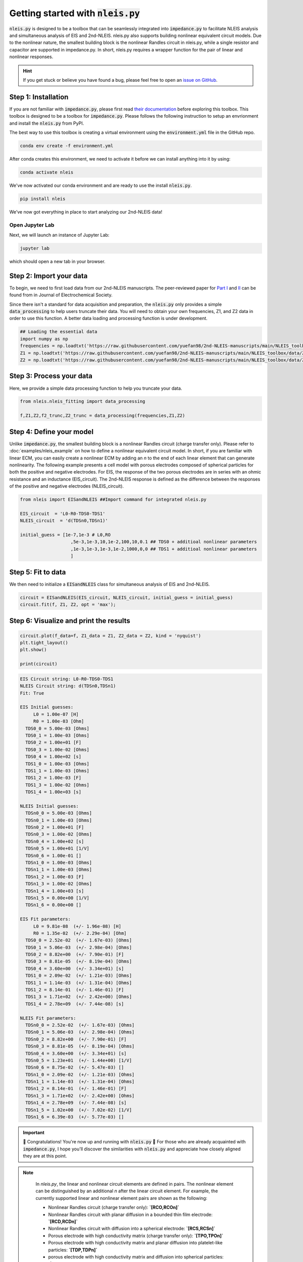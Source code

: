 =========================================
Getting started with :code:`nleis.py`
=========================================

:code:`nleis.py` is designed to be a toolbox that can be seamlessly integrated into :code:`impedance.py` to facilitate NLEIS analysis and simultaneous analysis of EIS and 2nd-NLEIS. nleis.py also supports building nonlinear equivalent circuit models. Due to the nonlinear nature, the smallest building block is the nonlinear Randles circuit in nleis.py, while a single resistor and capacitor are supported in impedance.py. In short, nleis.py requires a wrapper function for the pair of linear and nonlinear responses.

.. hint::
  If you get stuck or believe you have found a bug, please feel free to open an
  `issue on GitHub <https://github.com/yuefan98/nleis.py>`_.

Step 1: Installation
====================

If you are not familiar with :code:`impedance.py`, please first read `their documentation <https://impedancepy.readthedocs.io/en/latest/getting-started.html>`_ before exploring this toolbox. This toolbox is designed to be a toolbox for :code:`impedance.py`. Please follows the following instruction to setup an envrionment 
and install the :code:`nleis.py` from PyPI.

The best way to use this toolbox is creating a virtual environment using the :code:`environment.yml` file in the GitHub repo.

.. code-block:: bash

    conda env create -f environment.yml

After conda creates this environment, we need to activate it before we can
install anything into it by using:

.. code-block:: bash

   conda activate nleis

We've now activated our conda environment and are ready to use the install :code:`nleis.py`.

.. code-block:: bash
    
    pip install nleis

We’ve now got everything in place to start analyzing our 2nd-NLEIS data!

Open Jupyter Lab
----------------

Next, we will launch an instance of Jupyter Lab:

.. code-block:: bash

  jupyter lab

which should open a new tab in your browser.

Step 2: Import your data
========================

To begin, we need to first load data from our 2nd-NLEIS manuscripts. The peer-reviewed paper for `Part I <https://iopscience.iop.org/article/10.1149/1945-7111/ad15ca>`_ and `II <https://iopscience.iop.org/article/10.1149/1945-7111/ad2596>`_ can be found from in Journal of Electrochemical Society.

Since there isn't a standard for data acquisition and preparation, the :code:`nleis.py` only provides a simple :code:`data_processing` to help users truncate their data. You will need to obtain your own frequencies, Z1, and Z2 data in order to use this function. A better data loading and processing function is under development.   

.. code-block:: python

    ## Loading the essential data
    import numpy as np
    frequencies = np.loadtxt('https://raw.githubusercontent.com/yuefan98/2nd-NLEIS-manuscripts/main/NLEIS_toolbox/data/freq_30a.txt')
    Z1 = np.loadtxt('https://raw.githubusercontent.com/yuefan98/2nd-NLEIS-manuscripts/main/NLEIS_toolbox/data/Z1s_30a.txt').view(complex)[1]
    Z2 = np.loadtxt('https://raw.githubusercontent.com/yuefan98/2nd-NLEIS-manuscripts/main/NLEIS_toolbox/data/Z2s_30a.txt').view(complex)[1]

Step 3: Process your data
==========================

Here, we provide a simple data processing function to help you truncate your data.

.. code-block:: python

    from nleis.nleis_fitting import data_processing

    f,Z1,Z2,f2_trunc,Z2_trunc = data_processing(frequencies,Z1,Z2)

Step 4: Define your model
==========================

Unlike :code:`impedance.py`, the smallest building block is a nonlinear Randles circuit (charge transfer only). Please refer to :doc:`examples/nleis_example` on how to define a nonlinear equivalent circuit model. In short, if you are familiar with linear ECM, you can easily create a nonlinear ECM by adding an `n` to the end of each linear element that can generate nonlinearity. 
The following example presents a cell model with porous electrodes composed of spherical particles for both the positive and negative electrodes. 
For EIS, the response of the two porous electrodes are in series with an ohmic resistance and an inductance (EIS_circuit). The 2nd-NLEIS response is defined as the difference between the responses of the positive and negative electrodes (NLEIS_circuit).

.. code-block:: python

    from nleis import EISandNLEIS ##Import command for integrated nleis.py
    
    EIS_circuit  = 'L0-R0-TDS0-TDS1'
    NLEIS_circuit  = 'd(TDSn0,TDSn1)'
    
    initial_guess = [1e-7,1e-3 # L0,RO
                       ,5e-3,1e-3,10,1e-2,100,10,0.1 ## TDS0 + additioal nonlinear parameters
                       ,1e-3,1e-3,1e-3,1e-2,1000,0,0 ## TDS1 + additioal nonlinear parameters
                       ]

Step 5: Fit to data 
==========================

We then need to initialize a :code:`EISandNLEIS` class for simultaneous analysis of EIS and 2nd-NLEIS.

.. code-block:: python

    circuit = EISandNLEIS(EIS_circuit, NLEIS_circuit, initial_guess = initial_guess)
    circuit.fit(f, Z1, Z2, opt = 'max');


Step 6: Visualize and print the results
========================================

.. code-block:: python

    circuit.plot(f_data=f, Z1_data = Z1, Z2_data = Z2, kind = 'nyquist')
    plt.tight_layout()
    plt.show()
    
    print(circuit)

.. image:: _static/example_fit.png

.. code-block:: python

    EIS Circuit string: L0-R0-TDS0-TDS1
    NLEIS Circuit string: d(TDSn0,TDSn1)
    Fit: True
    
    EIS Initial guesses:
         L0 = 1.00e-07 [H]
         R0 = 1.00e-03 [Ohm]
      TDS0_0 = 5.00e-03 [Ohms]
      TDS0_1 = 1.00e-03 [Ohms]
      TDS0_2 = 1.00e+01 [F]
      TDS0_3 = 1.00e-02 [Ohms]
      TDS0_4 = 1.00e+02 [s]
      TDS1_0 = 1.00e-03 [Ohms]
      TDS1_1 = 1.00e-03 [Ohms]
      TDS1_2 = 1.00e-03 [F]
      TDS1_3 = 1.00e-02 [Ohms]
      TDS1_4 = 1.00e+03 [s]
    
    NLEIS Initial guesses:
      TDSn0_0 = 5.00e-03 [Ohms]
      TDSn0_1 = 1.00e-03 [Ohms]
      TDSn0_2 = 1.00e+01 [F]
      TDSn0_3 = 1.00e-02 [Ohms]
      TDSn0_4 = 1.00e+02 [s]
      TDSn0_5 = 1.00e+01 [1/V]
      TDSn0_6 = 1.00e-01 []
      TDSn1_0 = 1.00e-03 [Ohms]
      TDSn1_1 = 1.00e-03 [Ohms]
      TDSn1_2 = 1.00e-03 [F]
      TDSn1_3 = 1.00e-02 [Ohms]
      TDSn1_4 = 1.00e+03 [s]
      TDSn1_5 = 0.00e+00 [1/V]
      TDSn1_6 = 0.00e+00 []
    
    EIS Fit parameters:
         L0 = 9.81e-08  (+/- 1.96e-08) [H]
         R0 = 1.35e-02  (+/- 2.29e-04) [Ohm]
      TDS0_0 = 2.52e-02  (+/- 1.67e-03) [Ohms]
      TDS0_1 = 5.06e-03  (+/- 2.98e-04) [Ohms]
      TDS0_2 = 8.82e+00  (+/- 7.90e-01) [F]
      TDS0_3 = 8.81e-05  (+/- 8.19e-04) [Ohms]
      TDS0_4 = 3.60e+00  (+/- 3.34e+01) [s]
      TDS1_0 = 2.09e-02  (+/- 1.21e-03) [Ohms]
      TDS1_1 = 1.14e-03  (+/- 1.31e-04) [Ohms]
      TDS1_2 = 8.14e-01  (+/- 1.46e-01) [F]
      TDS1_3 = 1.71e+02  (+/- 2.42e+00) [Ohms]
      TDS1_4 = 2.78e+09  (+/- 7.44e-08) [s]
    
    NLEIS Fit parameters:
      TDSn0_0 = 2.52e-02  (+/- 1.67e-03) [Ohms]
      TDSn0_1 = 5.06e-03  (+/- 2.98e-04) [Ohms]
      TDSn0_2 = 8.82e+00  (+/- 7.90e-01) [F]
      TDSn0_3 = 8.81e-05  (+/- 8.19e-04) [Ohms]
      TDSn0_4 = 3.60e+00  (+/- 3.34e+01) [s]
      TDSn0_5 = 1.23e+01  (+/- 1.44e+00) [1/V]
      TDSn0_6 = 8.75e-02  (+/- 5.47e-03) []
      TDSn1_0 = 2.09e-02  (+/- 1.21e-03) [Ohms]
      TDSn1_1 = 1.14e-03  (+/- 1.31e-04) [Ohms]
      TDSn1_2 = 8.14e-01  (+/- 1.46e-01) [F]
      TDSn1_3 = 1.71e+02  (+/- 2.42e+00) [Ohms]
      TDSn1_4 = 2.78e+09  (+/- 7.44e-08) [s]
      TDSn1_5 = 1.02e+00  (+/- 7.02e-02) [1/V]
      TDSn1_6 = 6.39e-03  (+/- 5.77e-03) []


.. important::
  🎉 Congratulations! You're now up and running with :code:`nleis.py` 🎉 For those who are already acquainted with :code:`impedance.py`, I hope you'll discover the similarities with :code:`nleis.py` and appreciate how closely aligned they are at this point.

.. note:: 

   In `nleis.py`, the linear and nonlinear circuit elements are defined in pairs. The nonlinear element can be distinguished by an additional `n` after the linear circuit element. For example, the currently supported linear and nonlinear element pairs are shown as the following:

   - Nonlinear Randles circuit (charge transfer only): **`[RCO,RCOn]`**
   - Nonlinear Randles circuit with planar diffusion in a bounded thin film electrode: **`[RCD,RCDn]`**
   - Nonlinear Randles circuit with diffusion into a spherical electrode: **`[RCS,RCSn]`**
   - Porous electrode with high conductivity matrix (charge transfer only): **`[TPO,TPOn]`**
   - Porous electrode with high conductivity matrix and planar diffusion into platelet-like particles: **`[TDP,TDPn]`**
   - porous electrode with high conductivity matrix and diffusion into spherical particles: **`[TDS,TDSn]`**
   - Porous electrode with high conductivity matrix and diffusion into cylindrical particles: **`[TDC,TDCn]`**
  
  The nonlinear transmission line models (TLMs) and their corresponding current distribution functions are still under development. A detailed description will be included in the future.
   - Nonlinear Transmission Line model with two RC branches that describe surface and bulk behavior (charge transfer only): **`[TLM,TLMn]`**
   - Nonlinear Transmission Line model with two RC branches that describe surface and bulk behavior with diffusion into spherical particles: **`[TLMS,TLMSn]`**
   - Nonlinear Transmission Line model with two RC branches that describe surface and bulk behavior with diffusion into platelet-like particles: **`[TLMS,TLMSn]`**




